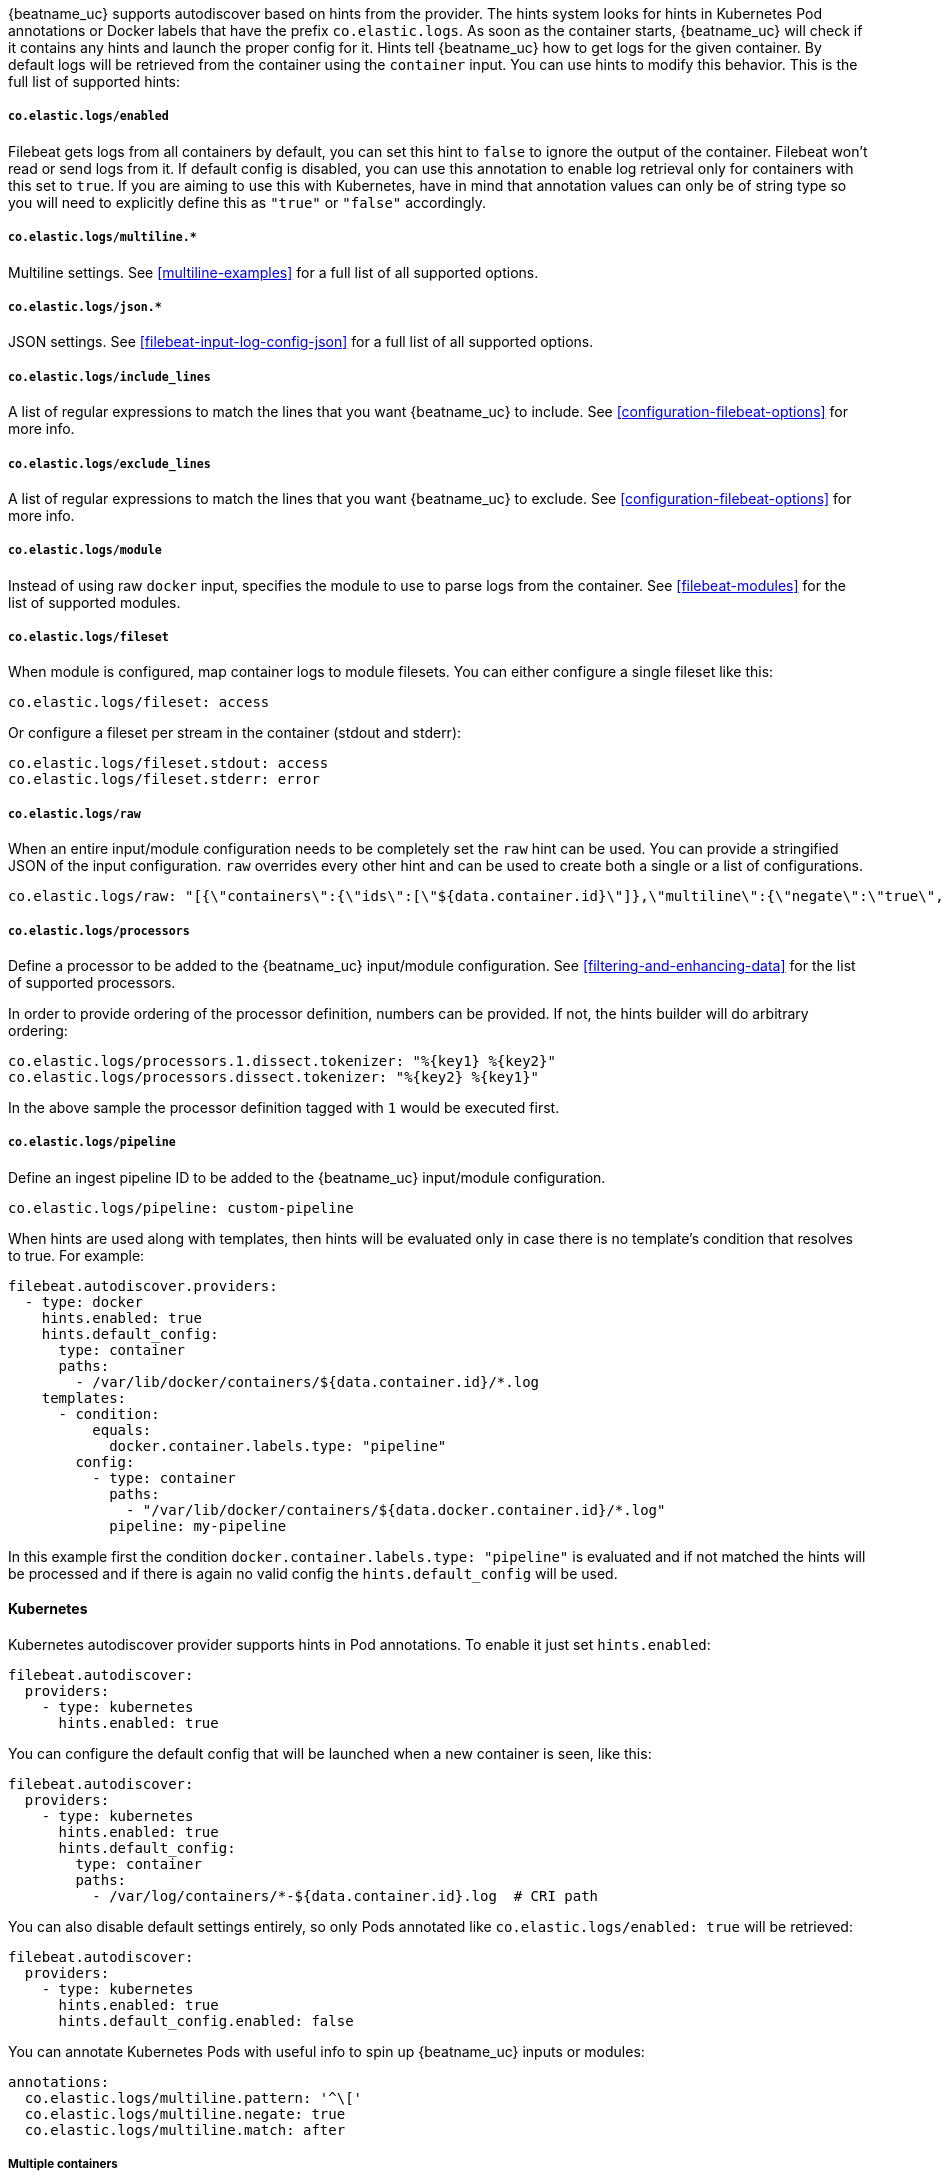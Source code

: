 {beatname_uc} supports autodiscover based on hints from the provider. The hints system looks for
hints in Kubernetes Pod annotations or Docker labels that have the prefix `co.elastic.logs`. As soon as
the container starts, {beatname_uc} will check if it contains any hints and launch the proper config for
it. Hints tell {beatname_uc} how to get logs for the given container. By default logs will be retrieved
from the container using the `container` input. You can use hints to modify this behavior. This is the full
list of supported hints:

[float]
===== `co.elastic.logs/enabled`

Filebeat gets logs from all containers by default, you can set this hint to `false` to ignore
the output of the container. Filebeat won't read or send logs from it. If default config is
disabled, you can use this annotation to enable log retrieval only for containers with this
set to `true`. If you are aiming to use this with Kubernetes, have in mind that annotation
values can only be of string type so you will need to explicitly define this as `"true"`
or `"false"` accordingly.

[float]
===== `co.elastic.logs/multiline.*`

Multiline settings. See <<multiline-examples>> for a full list of all supported options.

[float]
===== `co.elastic.logs/json.*`

JSON settings. See <<filebeat-input-log-config-json>> for a full list of all supported options.

[float]
===== `co.elastic.logs/include_lines`

A list of regular expressions to match the lines that you want {beatname_uc} to include.
See <<configuration-filebeat-options>> for more info.

[float]
===== `co.elastic.logs/exclude_lines`

A list of regular expressions to match the lines that you want {beatname_uc} to exclude.
See <<configuration-filebeat-options>> for more info.

[float]
===== `co.elastic.logs/module`

Instead of using raw `docker` input, specifies the module to use to parse logs from the container. See
<<filebeat-modules>> for the list of supported modules.

[float]
===== `co.elastic.logs/fileset`

When module is configured, map container logs to module filesets. You can either configure
a single fileset like this:

[source,yaml]
-----
co.elastic.logs/fileset: access
-----

Or configure a fileset per stream in the container (stdout and stderr):

[source,yaml]
-----
co.elastic.logs/fileset.stdout: access
co.elastic.logs/fileset.stderr: error
-----

[float]
===== `co.elastic.logs/raw`
When an entire input/module configuration needs to be completely set the `raw` hint can be used. You can provide a
stringified JSON of the input configuration. `raw` overrides every other hint and can be used to create both a single or
a list of configurations.

[source,yaml]
-----
co.elastic.logs/raw: "[{\"containers\":{\"ids\":[\"${data.container.id}\"]},\"multiline\":{\"negate\":\"true\",\"pattern\":\"^test\"},\"type\":\"docker\"}]"
-----

[float]
===== `co.elastic.logs/processors`

Define a processor to be added to the {beatname_uc} input/module configuration. See <<filtering-and-enhancing-data>> for the list
of supported processors.

In order to provide ordering of the processor definition, numbers can be provided. If not, the hints builder will do
arbitrary ordering:

[source,yaml]
-----
co.elastic.logs/processors.1.dissect.tokenizer: "%{key1} %{key2}"
co.elastic.logs/processors.dissect.tokenizer: "%{key2} %{key1}"
-----

In the above sample the processor definition tagged with `1` would be executed first.

[float]
===== `co.elastic.logs/pipeline`

Define an ingest pipeline ID to be added to the {beatname_uc} input/module configuration.

[source,yaml]
-----
co.elastic.logs/pipeline: custom-pipeline
-----

When hints are used along with templates, then hints will be evaluated only in case
there is no template's condition that resolves to true. For example:

[source,yaml]
-----
filebeat.autodiscover.providers:
  - type: docker
    hints.enabled: true
    hints.default_config:
      type: container
      paths:
        - /var/lib/docker/containers/${data.container.id}/*.log
    templates:
      - condition:
          equals:
            docker.container.labels.type: "pipeline"
        config:
          - type: container
            paths:
              - "/var/lib/docker/containers/${data.docker.container.id}/*.log"
            pipeline: my-pipeline
-----

In this example first the condition `docker.container.labels.type: "pipeline"` is evaluated
and if not matched the hints will be processed and if there is again no valid config
the `hints.default_config` will be used.

[float]
==== Kubernetes

Kubernetes autodiscover provider supports hints in Pod annotations. To enable it just set `hints.enabled`:

[source,yaml]
-----
filebeat.autodiscover:
  providers:
    - type: kubernetes
      hints.enabled: true
-----

You can configure the default config that will be launched when a new container is seen, like this:

[source,yaml]
-----
filebeat.autodiscover:
  providers:
    - type: kubernetes
      hints.enabled: true
      hints.default_config:
        type: container
        paths:
          - /var/log/containers/*-${data.container.id}.log  # CRI path
-----

You can also disable default settings entirely, so only Pods annotated like `co.elastic.logs/enabled: true`
will be retrieved:

[source,yaml]
-----
filebeat.autodiscover:
  providers:
    - type: kubernetes
      hints.enabled: true
      hints.default_config.enabled: false
-----

You can annotate Kubernetes Pods with useful info to spin up {beatname_uc} inputs or modules:

[source,yaml]
-----
annotations:
  co.elastic.logs/multiline.pattern: '^\['
  co.elastic.logs/multiline.negate: true
  co.elastic.logs/multiline.match: after
-----


[float]
===== Multiple containers

When a pod has multiple containers, the settings are shared unless you put the container name in the
hint. For example, these hints configure multiline settings for all containers in the pod, but set a
specific `exclude_lines` hint for the container called `sidecar`.


[source,yaml]
-----
annotations:
  co.elastic.logs/multiline.pattern: '^\['
  co.elastic.logs/multiline.negate: true
  co.elastic.logs/multiline.match: after
  co.elastic.logs.sidecar/exclude_lines: '^DBG'
-----

[float]
===== Multiple sets of hints
When a container needs multiple inputs to be defined on it, sets of annotations can be provided with numeric prefixes.
If there are hints that don't have a numeric prefix then they get grouped together into a single configuration.

["source","yaml",subs="attributes"]
-------------------------------------------------------------------------------------
annotations:
  co.elastic.logs/exclude_lines: '^DBG'
  co.elastic.logs/1.include_lines: '^DBG'
  co.elastic.logs/1.processors.dissect.tokenizer: "%{key2} %{key1}"
-------------------------------------------------------------------------------------

The above configuration would generate two input configurations. The first input handles only debug logs and passes it through a dissect
tokenizer. The second input handles everything but debug logs.

[float]
=====  Namespace Defaults

Hints can be configured on the Namespace's annotations as defaults to use when Pod level annotations are missing.
The resultant hints are a combination of Pod annotations and Namespace annotations with the Pod's taking precedence. To
enable Namespace defaults configure the `add_resource_metadata` for Namespace objects as follows:

["source","yaml",subs="attributes"]
-------------------------------------------------------------------------------------
filebeat.autodiscover:
  providers:
    - type: kubernetes
      hints.enabled: true
      add_resource_metadata:
        namespace:
          include_annotations: ["nsannotation1"]
-------------------------------------------------------------------------------------



[float]
==== Docker

Docker autodiscover provider supports hints in labels. To enable it just set `hints.enabled`:

[source,yaml]
-----
filebeat.autodiscover:
  providers:
    - type: docker
      hints.enabled: true
-----

You can configure the default config that will be launched when a new container is seen, like this:

[source,yaml]
-----
filebeat.autodiscover:
  providers:
    - type: docker
      hints.enabled: true
      hints.default_config:
        type: container
        paths:
          - /var/log/containers/*-${data.container.id}.log  # CRI path
-----

You can also disable default settings entirely, so only containers labeled with `co.elastic.logs/enabled: true`
will be retrieved:

[source,yaml]
-----
filebeat.autodiscover:
  providers:
    - type: docker
      hints.enabled: true
      hints.default_config.enabled: false
-----

You can label Docker containers with useful info to spin up {beatname_uc} inputs, for example:

[source,yaml]
-----
  co.elastic.logs/module: nginx
  co.elastic.logs/fileset.stdout: access
  co.elastic.logs/fileset.stderr: error
-----

The above labels configure {beatname_uc} to use the Nginx module to harvest logs for this container.
Access logs will be retrieved from stdout stream, and error logs from stderr.


You can label Docker containers with useful info to decode logs structured as JSON messages, for example:

[source,yaml]
-----
  co.elastic.logs/json.keys_under_root: true
  co.elastic.logs/json.add_error_key: true
  co.elastic.logs/json.message_key: log
-----



[float]
==== Nomad

Nomad autodiscover provider supports hints using the
https://www.nomadproject.io/docs/job-specification/meta.html[`meta` stanza]. To
enable it just set `hints.enabled`:

[source,yaml]
-----
filebeat.autodiscover:
  providers:
    - type: nomad
      hints.enabled: true
-----

You can configure the default config that will be launched when a new job is
seen, like this:

[source,yaml]
-----
filebeat.autodiscover:
  providers:
    - type: nomad
      hints.enabled: true
      hints.default_config:
        type: log
        paths:
          - /opt/nomad/alloc/${data.nomad.allocation.id}/alloc/logs/${data.nomad.task.name}.*
-----

You can also disable the default config such that only logs from jobs explicitly
annotated with `"co.elastic.logs/enabled" = "true"` will be collected:

[source,yaml]
-----
filebeat.autodiscover:
  providers:
    - type: nomad
      hints.enabled: true
      hints.default_config:
        enabled: false
        type: log
        paths:
          - /opt/nomad/alloc/${data.nomad.allocation.id}/alloc/logs/${data.nomad.task.name}.*
-----

You can annotate Nomad Jobs using the `meta` stanza with useful info to spin up
{beatname_uc} inputs or modules:

[source,hcl]
-----
meta {
  "co.elastic.logs/enabled"           = "true"
  "co.elastic.logs/multiline.pattern" = "^\\["
  "co.elastic.logs/multiline.negate"  = "true"
  "co.elastic.logs/multiline.match"   = "after"
}
-----

If you are using autodiscover then in most cases you will want to use the
<<add-nomad-metadata,`add_nomad_metadata`>> processor to enrich events with
Nomad metadata. This example configures {{beatname_uc}} to connect to the local
Nomad agent over HTTPS and adds the Nomad allocation ID to all events from the
input. Later in the pipeline the `add_nomad_metadata` processor will use that ID
to enrich the event.

[source,yaml]
-----
filebeat.autodiscover:
  providers:
    - type: nomad
      address: https://localhost:4646
      hints.enabled: true
      hints.default_config:
        enabled: false <1>
        type: log
        paths:
          - /opt/nomad/alloc/${data.nomad.allocation.id}/alloc/logs/${data.nomad.task.name}.*
        processors:
          - add_fields: <2>
              target: nomad
              fields:
                allocation.id: ${data.nomad.allocation.id}

processors:
  - add_nomad_metadata: <3>
      when.has_fields.fields: [nomad.allocation.id]
      address: https://localhost:4646
      default_indexers.enabled: false
      default_matchers.enabled: false
      indexers:
        - allocation_uuid:
      matchers:
        - fields:
            lookup_fields:
              - 'nomad.allocation.id'
-----
<1> The default config is disabled meaning any task without the
`"co.elastic.logs/enabled" = "true"` metadata will be ignored.
<2> The `add_fields` processor populates the `nomad.allocation.id` field with
the Nomad allocation UUID.
<3> The `add_nomad_metadata` processor is configured at the global level so
that it is only instantiated one time which saves resources.
